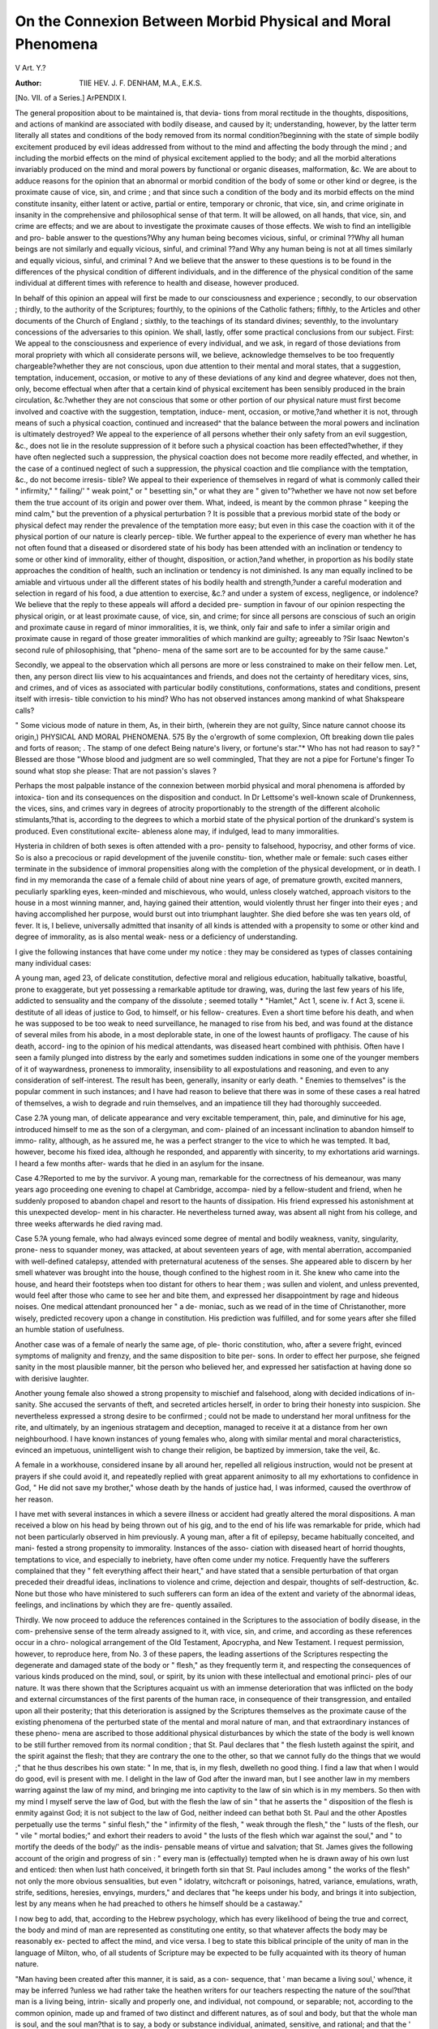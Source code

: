 On the Connexion Between Morbid Physical and Moral Phenomena
==============================================================

V
Art. Y.?

:Author: TIIE HEV. J. F. DENHAM, M.A., E.K.S.
[No. VII. of a Series.]
ArPENDIX I.

The general proposition about to be maintained is, that devia-
tions from moral rectitude in the thoughts, dispositions, and
actions of mankind are associated with bodily disease, and
caused by it; understanding, however, by the latter term
literally all states and conditions of the body removed from its
normal condition?beginning with the state of simple bodily
excitement produced by evil ideas addressed from without to the
mind and affecting the body through the mind ; and including
the morbid effects on the mind of physical excitement applied to
the body; and all the morbid alterations invariably produced on
the mind and moral powers by functional or organic diseases,
malformation, &c. We are about to adduce reasons for the opinion
that an abnormal or morbid condition of the body of some or other
kind or degree, is the proximate cause of vice, sin, and crime ; and
that since such a condition of the body and its morbid effects on
the mind constitute insanity, either latent or active, partial or
entire, temporary or chronic, that vice, sin, and crime originate
in insanity in the comprehensive and philosophical sense of that
term. It will be allowed, on all hands, that vice, sin, and crime
are effects; and we are about to investigate the proximate
causes of those effects. We wish to find an intelligible and pro-
bable answer to the questions?Why any human being becomes
vicious, sinful, or criminal ??Why all human beings are not
similarly and equally vicious, sinful, and criminal ??and Why
any human being is not at all times similarly and equally
vicious, sinful, and criminal ? And we believe that the answer to
these questions is to be found in the differences of the physical
condition of different individuals, and in the difference of the
physical condition of the same individual at different times with
reference to health and disease, however produced.

In behalf of this opinion an appeal will first be made to our
consciousness and experience ; secondly, to our observation ;
thirdly, to the authority of the Scriptures; fourthly, to the
opinions of the Catholic fathers; fifthly, to the Articles and
other documents of the Church of England ; sixthly, to the
teachings of its standard divines; seventhly, to the involuntary
concessions of the adversaries to this opinion. We shall, lastly,
offer some practical conclusions from our subject. First: We
appeal to the consciousness and experience of every individual,
and we ask, in regard of those deviations from moral propriety
with which all considerate persons will, we believe, acknowledge
themselves to be too frequently chargeable?whether they are not
conscious, upon due attention to their mental and moral states, that
a suggestion, temptation, inducement, occasion, or motive to any
of these deviations of any kind and degree whatever, does not
then, only, become effectual when after that a certain kind
of physical excitement has been sensibly produced in the brain
circulation, &c.?whether they are not conscious that some
or other portion of our physical nature must first become
involved and coactive with the suggestion, temptation, induce-
ment, occasion, or motive,?and whether it is not, through
means of such a physical coaction, continued and increased^
that the balance between the moral powers and inclination is
ultimately destroyed? We appeal to the experience of all
persons whether their only safety from an evil suggestion, &c.,
does not lie in the resolute suppression of it before such a
physical coaction has been effected?whether, if they have
often neglected such a suppression, the physical coaction does
not become more readily effected, and whether, in the case of a
continued neglect of such a suppression, the physical coaction and
tlie compliance with the temptation, &c., do not become irresis-
tible? We appeal to their experience of themselves in regard of
what is commonly called their " infirmity," " failing/' " weak
point," or " besetting sin," or what they are " given to"?whether
we have not now set before them the true account of its origin
and power over them. What, indeed, is meant by the common
phrase " keeping the mind calm," but the prevention of a
physical perturbation ? It is possible that a previous morbid
state of the body or physical defect may render the prevalence
of the temptation more easy; but even in this case the coaction
with it of the physical portion of our nature is clearly percep-
tible. We further appeal to the experience of every man
whether he has not often found that a diseased or disordered
state of his body has been attended with an inclination or
tendency to some or other kind of immorality, either of thought,
disposition, or action,?and whether, in proportion as his bodily
state approaches the condition of health, such an inclination
or tendency is not diminished. Is any man equally inclined to
be amiable and virtuous under all the different states of his
bodily health and strength,?under a careful moderation and
selection in regard of his food, a due attention to exercise, &c.?
and under a system of excess, negligence, or indolence? We
believe that the reply to these appeals will afford a decided pre-
sumption in favour of our opinion respecting the physical origin,
or at least proximate cause, of vice, sin, and crime; for since all
persons are conscious of such an origin and proximate cause in
regard of minor immoralities, it is, we think, only fair and safe
to infer a similar origin and proximate cause in regard of those
greater immoralities of which mankind are guilty; agreeably to
?Sir Isaac Newton's second rule of philosophising, that "pheno-
mena of the same sort are to be accounted for by the same
cause."

Secondly, we appeal to the observation which all persons are
more or less constrained to make on their fellow men. Let,
then, any person direct liis view to his acquaintances and friends,
and does not the certainty of hereditary vices, sins, and crimes,
and of vices as associated with particular bodily constitutions,
conformations, states and conditions, present itself with irresis-
tible conviction to his mind? Who has not observed instances
among mankind of what Shakspeare calls?

" Some vicious mode of nature in them,
As, in their birth, (wherein they are not guilty,
Since nature cannot choose its origin,)
PHYSICAL AND MORAL PHENOMENA. 575
By the o'ergrowth of some complexion,
Oft breaking down tlie pales and forts of reason; .
The stamp of one defect
Being nature's livery, or fortune's star."*
Who has not had reason to say?
" Blessed are those
"Whose blood and judgment are so well commingled,
That they are not a pipe for Fortune's finger
To sound what stop she please:
That are not passion's slaves ?

Perhaps the most palpable instance of the connexion between
morbid physical and moral phenomena is afforded by intoxica-
tion and its consequences on the disposition and conduct. In
Dr Lettsome's well-known scale of Drunkenness, the vices, sins,
and crimes vary in degrees of atrocity proportionably to the
strength of the different alcoholic stimulants,?that is, according
to the degrees to which a morbid state of the physical portion of
the drunkard's system is produced. Even constitutional excite-
ableness alone may, if indulged, lead to many immoralities.

Hysteria in children of both sexes is often attended with a pro-
pensity to falsehood, hypocrisy, and other forms of vice. So is
also a precocious or rapid development of the juvenile constitu-
tion, whether male or female: such cases either terminate in the
subsidence of immoral propensities along with the completion of
the physical development, or in death. I find in my memoranda
the case of a female child of about nine years of age, of premature
growth, excited manners, peculiarly sparkling eyes, keen-minded
and mischievous, who would, unless closely watched, approach
visitors to the house in a most winning manner, and, haying
gained their attention, would violently thrust her finger into
their eyes ; and having accomplished her purpose, would burst
out into triumphant laughter. She died before she was ten
years old, of fever. It is, I believe, universally admitted that
insanity of all kinds is attended with a propensity to some
or other kind and degree of immorality, as is also mental weak-
ness or a deficiency of understanding.

I give the following instances that have come under my
notice : they may be considered as types of classes containing
many individual cases:

A young man, aged 23, of delicate constitution, defective
moral and religious education, habitually talkative, boastful,
prone to exaggerate, but yet possessing a remarkable aptitude
tor drawing, was, during the last few years of his life, addicted
to sensuality and the company of the dissolute ; seemed totally
* "Hamlet," Act 1, scene iv. f Act 3, scene ii.
destitute of all ideas of justice to God, to himself, or his fellow-
creatures. Even a short time before his death, and when he was
supposed to be too weak to need surveillance, he managed
to rise from his bed, and was found at the distance of several
miles from his abode, in a most deplorable state, in one of
the lowest haunts of profligacy. The cause of his death, accord-
ing to the opinion of his medical attendants, was diseased heart
combined with phthisis. Often have I seen a family plunged into
distress by the early and sometimes sudden indications in some
one of the younger members of it of waywardness, proneness to
immorality, insensibility to all expostulations and reasoning, and
even to any consideration of self-interest. The result has been,
generally, insanity or early death. " Enemies to themselves" is
the popular comment in such instances; and I have had
reason to believe that there was in some of these cases a real
hatred of themselves, a wish to degrade and ruin themselves, and
an impatience till they had thoroughly succeeded.

Case 2.?A young man, of delicate appearance and very
excitable temperament, thin, pale, and diminutive for his age,
introduced himself to me as the son of a clergyman, and com-
plained of an incessant inclination to abandon himself to immo-
rality, although, as he assured me, he was a perfect stranger to
the vice to which he was tempted. It bad, however, become his
fixed idea, although he responded, and apparently with sincerity,
to my exhortations arid warnings. I heard a few months after-
wards that he died in an asylum for the insane.

Case 4.?Reported to me by the survivor. A young man,
remarkable for the correctness of his demeanour, was many years
ago proceeding one evening to chapel at Cambridge, accompa-
nied by a fellow-student and friend, when he suddenly proposed
to abandon chapel and resort to the haunts of dissipation. His
friend expressed his astonishment at this unexpected develop-
ment in his character. He nevertheless turned away, was absent
all night from his college, and three weeks afterwards he died
raving mad.

Case 5.?A young female, who had always evinced some
degree of mental and bodily weakness, vanity, singularity, prone-
ness to squander money, was attacked, at about seventeen years
of age, with mental aberration, accompanied with well-defined
catalepsy, attended with preternatural acuteness of the senses.
She appeared able to discern by her smell whatever was brought
into the house, though confined to the highest room in it. She
knew who came into the house, and heard their footsteps when
too distant for others to hear them ; was sullen and violent, and
unless prevented, would feel after those who came to see her
and bite them, and expressed her disappointment by rage and
hideous noises. One medical attendant pronounced her " a de-
moniac, such as we read of in the time of Christanother, more
wisely, predicted recovery upon a change in constitution. His
prediction was fulfilled, and for some years after she filled an
humble station of usefulness.

Another case was of a female of nearly the same age, of ple-
thoric constitution, who, after a severe fright, evinced symptoms
of malignity and frenzy, and the same disposition to bite per-
sons. In order to effect her purpose, she feigned sanity in the
most plausible manner, bit the person who believed her, and
expressed her satisfaction at having done so with derisive
laughter.

Another young female also showed a strong propensity to
mischief and falsehood, along with decided indications of in-
sanity. She accused the servants of theft, and secreted articles
herself, in order to bring their honesty into suspicion. She
nevertheless expressed a strong desire to be confirmed ; could
not be made to understand her moral unfitness for the rite, and
ultimately, by an ingenious stratagem and deception, managed
to receive it at a distance from her own neighbourhood. I have
known instances of young females who, along with similar mental
and moral characteristics, evinced an impetuous, unintelligent
wish to change their religion, be baptized by immersion, take
the veil, &c.

A female in a workhouse, considered insane by all around her,
repelled all religious instruction, would not be present at prayers
if she could avoid it, and repeatedly replied with great apparent
animosity to all my exhortations to confidence in God, " He
did not save my brother," whose death by the hands of justice
had, I was informed, caused the overthrow of her reason.

I have met with several instances in which a severe illness or
accident had greatly altered the moral dispositions. A man
received a blow on his head by being thrown out of his gig, and
to the end of his life was remarkable for pride, which had not
been particularly observed in him previously. A young man,
after a fit of epilepsy, became habitually conceited, and mani-
fested a strong propensity to immorality. Instances of the asso-
ciation with diseased heart of horrid thoughts, temptations to
vice, and especially to inebriety, have often come under my
notice. Frequently have the sufferers complained that they
" felt everything affect their heart," and have stated that a
sensible perturbation of that organ preceded their dreadful ideas,
inclinations to violence and crime, dejection and despair, thoughts
of self-destruction, &c. None but those who have ministered to
such sufferers can form an idea of the extent and variety of the
abnormal ideas, feelings, and inclinations by which they are fre-
quently assailed.

Thirdly. We now proceed to adduce the references contained
in the Scriptures to the association of bodily disease, in the com-
prehensive sense of the term already assigned to it, with vice,
sin, and crime, and according as these references occur in a chro-
nological arrangement of the Old Testament, Apocrypha, and
New Testament. I request permission, however, to reproduce
here, from No. 3 of these papers, the leading assertions of the
Scriptures respecting the degenerate and damaged state of the
body or " flesh," as they frequently term it, and respecting the
consequences of various kinds produced on the mind, soul, or
spirit, by its union with these intellectual and emotional princi-
ples of our nature. It was there shown that the Scriptures
acquaint us with an immense deterioration that was inflicted on
the body and external circumstances of the first parents of the
human race, in consequence of their transgression, and entailed
upon all their posterity; that this deterioration is assigned by
the Scriptures themselves as the proximate cause of the existing
phenomena of the perturbed state of the mental and moral
nature of man, and that extraordinary instances of these pheno-
mena are ascribed to those additional physical disturbances by
which the state of the body is well known to be still further
removed from its normal condition ; that St. Paul declares that
" the flesh lusteth against the spirit, and the spirit against the
flesh; that they are contrary the one to the other, so that we
cannot fully do the things that we would ;" that he thus describes
his own state: " In me, that is, in my flesh, dwelleth no good
thing. I find a law that when I would do good, evil is present
with me. I delight in the law of God after the inward man,
but I see another law in my members warring against the law
of my mind, and bringing me into captivity to the law of sin
which is in my members. So then with my mind I myself serve
the law of God, but with the flesh the law of sin " that he asserts
the " disposition of the flesh is enmity against God; it is not
subject to the law of God, neither indeed can bethat both
St. Paul and the other Apostles perpetually use the terms " sinful
flesh," the " infirmity of the flesh, " weak through the flesh,"
the " lusts of the flesh, our " vile " mortal bodies;" and exhort
their readers to avoid " the lusts of the flesh which war against
the soul," and " to mortify the deeds of the body/' as the indis-
pensable means of virtue and salvation; that St. James gives
the following account of the origin and progress of sin : " every
man is (effectually) tempted when he is drawn away of his own
lust and enticed: then when lust hath conceived, it bringeth
forth sin that St. Paul includes among " the works of the flesh"
not only the more obvious sensualities, but even " idolatry,
witchcraft or poisonings, hatred, variance, emulations, wrath,
strife, seditions, heresies, envyings, murders," and declares that
"he keeps under his body, and brings it into subjection, lest by
any means when he had preached to others he himself should
be a castaway."

I now beg to add, that, according to the Hebrew psychology,
which has every likelihood of being the true and correct, the
body and mind of man are represented as constituting one
entity, so that whatever affects the body may be reasonably ex-
pected to affect the mind, and vice versa. I beg to state this
biblical principle of the unity of man in the language of Milton,
who, of all students of Scripture may be expected to be fully
acquainted with its theory of human nature.

"Man having been created after this manner, it is said, as a con-
sequence, that ' man became a living soul,' whence, it may be inferred
?unless we had rather take the heathen writers for our teachers
respecting the nature of the soul?that man is a living being, intrin-
sically and properly one, and individual, not compound, or separable;
not, according to the common opinion, made up and framed of two
distinct and different natures, as of soul and body, but that the whole
man is soul, and the soul man?that is to say, a body or substance
individual, animated, sensitive, and rational; and that the ' breath of
life' was neither a part of the Divine essence nor the soul itself, but,
as it were, an inspiration of some divine virtue, fitted for the exercise
of life and reason, and infused into the organic body; for man him-
self, the whole man, when finally created, is called, in express terms, a
living soul. God having completed His whole work of creation, and
rested on the seventh day, it would seem, therefore, that the human
soul is not created daily by the immediate act of God, but propagated
from father to son in a natural order."

It appears probable that this doctrine of the unity of man
was known to some of the more ancient Greek philosophers, and
its consequences also recognised by them, viz., that not only
whatever affects the body must also necessarily affect the mind,
but that the body itself is, according to its several states, the
origin of corresponding ideas to the mind.* So also in later
times, Gaubius remarks :

" The mind itself and the body, which are things, according to the
opinion of most men, extremely different; when they coalesce to con-
stitute man, they associate so intimately, and with so close a contex-
ture, that they seem to penetrate each other; and if we may use the
chemist's phrase, we may affirm, that they melt one another down into
* " Lewes's Biographical History of Philosophy," vol. i. p. 89, &c.
one common mass, so that whilst life remains in vigour, where the
mind is, there the body is, and wherever the body is, there the mind
is also ; nor can there scarce a particle of us be found in which a mix-
ture of each may not be discovered."*

" The mind perceives differently according to the various conditions
of the body to which it is joined, and she may be disturbed by the
body in her operations, and at some times be hindered from thinking
as she would, and at other times be compelled to tliinh according as
the body commands."

More towards our own times Dr Feuchtersleben remarks:
" Matter and spirit, when they are united to form body and mind,
can no longer be considered otherwise than as unity. No one who is
acquainted with human nature will deny that those peculiar maladies
of the mind, error and vice, originate frequently in states of the
body."

In still later times, Wilkinson, in his work on " The Human
Body and its Connexion with Man," has exhausted the applica-
tion of the unity of human nature and the intellectual and
moral coaction of the body with the mind.

But the Scriptures, as is well known, contain in the earliest
portion of them, an account of the introduction of moral evil
among mankind, and we think that account includes precisely
such a coaction of the physical, mental, and moral part of our
nature as we have already,- by our appeal to our consciousness
and experience, shown to attend the perpetration of moral evil
to the present hour. We think that, according to St. James,
" lust," or bodily desire, excited in the first instance by an evil
idea coming from without, and by its consequent disturbance of
the physical part of Eve's nature, and by that disturbance over-
whelming her moral powers, was the completing cause of the
primal transgression. " The serpent"'?whatever may be meant
by the term?(for we hold with Dr Jortin, that this question is
immaterial, since all temptation succeeds upon the same prin-
ciples, and is to be repelled by the same means)?"the serpent"
first calls the attention of the woman to the nature of the prohi-
bition imposed upon herself and her husband, in the following
dangerously suggestive language : "Yea, hath God said ye shall
not eat of every tree in the garden ?" Now the mere act of
having the attention called to the nature of an object, causes, as
no doubt does every idea, a change, to some extent, in the brain,
the nervous system, and the entire physical constitution, so
that the status of the subject of such attention is never, phy-
* " A Philosophical Discourse on the Management and Cure of the Disorders of
the Mind," by H. D. Gaubius. Translated by J. Taprell, M.D., p. 2.
f " Medical Psychology." Translated for the Sydenham Society, p. 73.
sically, intellectually, or morally, 'precisely tlie same afterwards
as before. We all know, too, the importance that the mind of
a child, or of an innocent female, should never, even in a single
instance, have even its attention called to any idea that may
possibly become injurious. Yet up to this point the nature of
?Eve, though in an altered state, was not so far changed as neces-
sarily to induce the act of transgression. She was, however, in
some degree prepared for it, though not irretrievably. But her
dangerous attention to it, and the injurious effects upon her of
such attention, were still further increased by her reply, by her
" parleying," as it is called, with the temptation; when she
said unto the serpent, " We may eat of the fruit of the trees of
the garden, but of the fruit of the tree which is in the midst of
the garden, God hath said, Ye shall not eat of it, neither shall
ye touch it, lest ye die," which latter words being not recorded
m the original prohibition, would seem like the result of excite-'
ment. However, the very recital of the prohibition would in-
crease her danger, for it would increase her attention to the for-
bidden object, and to the restraint on her liberty connected
with it, and her mind would thereby be still further prepared
to yield to the bold assertion of the tempter, "Ye shall not
surely die, for God doth know that in the day ye eat thereof,
then shall your eyes be opened, and ye shall be as Gods, know-
ing good and evil." Her perilous attention to the entire subject
and perception of restricted liberty would now be still further
increased, but still the temptation does not succeed until her
physical appetite for food becomes also interested in it, for
according to the narrator, " and when the woman saw that the
tree was good for food, and that it was pleasant," (or, as in the
margin, a desire to the eyes,) " and a tree to be desired to make
one wise, she took of the fruit thereof and did eat, and gave
also unto her husband with her, and he did eat." Such was
the process, consisting partly of an evil idea, addressed from
without to the mind of Eve, and partly of the commotion in the
physical portion of her nature, excited by that idea and increased
still further by her own contemplation of it, whereb}7 her moral
perceptions were ultimately overwhelmed. We think we see
this process recognised by herself in her reply to the question,
" What is this that thou hast done ?" when she said, " The
serpent beguiled me," or "elated," or "puffed me up," as
Bishop Horne translates the word rendered " beguiled" in our
version; and St. Paul remarks that the serpent " beguiled"
(t^r/Trar^iTEv) Eve by his subtlety. Who can believe that during
the progress of the temptation to its conclusion, that the circu-
lation of her blood was as entirely calm as it was before the evil
idea was presented to her attention?that her cheek did not
glow with unwonted ardour?that her quicker breath did not
fan her lips, disparted with wonder, curiosity, and ambition ?
Who can doubt whether the final act was not the result of that
irresistible impulse which, to this hour, is the immediate cause
of compliance with any temptation that the mind has contem-
plated, until an impetuous tumult of excited feelings has been
produced? We think that the nature of intoxication and its
effects on the mind and moral powers afford a strong resemblance
to the several phases of this as well as of every subsequent pre-
meditated transgression. Accordingly, Milton, with no less phi-
losophical than scriptural accuracy, represents that,
" In her cheek distemper flushing glow'd, [that she was]
Heighten'd as if with wine, jocund and boon."

Nor does he omit to mention "the fruit" as one "which to
behold might tempt alone/' or to make " the guileful tempter"
descant on the physical attractions of " the goodly tree."
" Loaden with fruit of fairest colours mixed,
Ruddy and gold:

And from whose houghs a savoury odor blown;
Grateful to appetite, more pleased my sense
Than smell of sweetest fennel, or the teats
Of ewe or goat dropping with milk at even,
TJnsuck'd of lamb or kid, that tend their play."
The poet thus particularizes the agency of physical causes,
" Meanwhile the hour of noon drew on, and waked
An eager appetite, raised by the smell
So savoury of that fruit, which with desire,
Inclinable now grown to touch or taste,
Solicited her longing eye."
He thus describes the completion of the act?
" What hinders then
To reach, and feed at once both body and mind ?
So saying, her rash hand in evil hour
Forth reaching to the fruit, she pluck'd, she ate;
Greedily she engorged without restraint,
And knew not eating death.

Although, however, temptation of every kind proceeds and,
prevails by means of raising a similar disturbance in the phy-
sical part of our nature, yet moral evil achieves an easier con-
quest over fallen humanity, in consequence of " the weakness of
the flesh," and " the law of sin inherent in its members. It
seems also probable, that every good or evil action, or even idea,
serves to substantiate a corresponding structure in some or other
part of the body that facilitates the repetition of such an action
or idea, and that such a structure constitutes the principle of
good or evil habits. It is also certain, that when once the
moral principle is overwhelmed and the dominion of vicious
habits is established, and especially when in such a case, our
nature is subjected to physical or mental excitement, the pro-
gress of depravity may resemble that " of a bowl down a hill,
that increases its motion by going, and will not be stopped or
diverted," and that the enormities resulting from moral insanity
may be boundless.

In pursuing our Scriptural investigations, we find the murder
of Abel by his brother Cain ascribed by the writers of Scripture
to " hatredbut both hatred and murder are by St. Paul
enumerated among " the works of the flesh," as also that
" wrath" and those other evil passions indicated by Cain's .
" fallen countenance." Moses also intimates the connexion
between polygamy and depravity, and evidently dates from the
marriage of the sons of God (or his worshippers) with all the
daughters of men (or the irreligious), whom they chose, "the
great wickedness that was in the earth" before the Deluge. The
most learned commentators also point out physical and moral
as well as religious reasons for the prohibition of " eating blood"
imposed upon the family of Noah and his descendants ; and also
for many of the Mosaic regulations respecting food. In the
Book of Job, which comes next in our chronological order, that
patriarch evinces his acquaintance with the tendency of feasting
to produce impiety, and fears lest his " sons," during their several
days' festival, may have " cursed" or forsaken " God in their
hearts." Satan suggests that " if God would put forth his hand
and touch or afflict Job's bone and his flesh, Job would curse
Him to his face." Satan received permission to make the trial,
and Job, in the anguish of his bodily pain, " cursed his day," and
said many things, both then and afterwards, that fully illustrate '
the maddening effects of intense bodily suffering on the mind, &c.
Eliphaz argues: " What is man that is born of a woman that he
should be righteous ?" Bildad asks, " How can he be clean that
is born of aivoman?" wThere the physical origin of man seems
admitted as the invincible cause of his moral imperfection. Job
thus expostulates with the Almighty as a reason for forbearance:
" Hast thou eyes of flesli ? or seest thou as man seeth ?" In this
early book we find the important concession that moral evil,
is sometimes associated with a deficiency of mental strength, or of
natural understanding. " Wrath killeth the foolish man, and
envy or indignation slayeth the silly one." Here, too, we find
one of those numerous and diversified references to the heart
which abound in the Scriptures. J ob complains, " God maketh
my heart soft, and the Almighty troubleth me:" which seems
like an allusion to the timidity connected with such a physical
state of the organ. It is frequently considered that such
references as this, and those others that will be subsequently
selected out of a multitude, are to be regarded as metaphorical
expressions. But we think that the remark of Sherlock applies
to them that " metaphors do not arise out of nothing." May we
not rather suppose that such expressions are derived from actual
observations made by priests, sacrificers, embalmers, and diviners?
Returning to the historical books of Scripture, and omitting
the instances quoted in the previous paper, we find the immoral
effects of the excess of wine remarkably illustrated in the case
of the two priests Nadab and Abihu, who together with all
the people, had experienced terror at the manifestation of the
Divine presence, yet shortly afterwards attempted to celebrate
the divine service in a state of inebriation, and were miracu-
lously punished with instant death. The idolatry of Solomon
himself is ascribed to his voluptuousness and old age. The
writer of the book Ecclesiasticus also remarks that " He bowed
his loins unto women, and by his body he was brought into sub-
jection." Repeated references occur to the debasing effects of
sensuality on the moral principles. It is particularly enjoined
on " kings and princes not to drink wine or strong drink, lest
they drink and forget the law, and pervert the judgment of any
of the afflicted." " Whoredom and wine, and new wine, take
the heart." The slave of lewdness thus testifies to its tendency
to lead to still further depravities, " I was almost in all evil in
the midst of the congregation and assembly."
(To be continued.)
V
